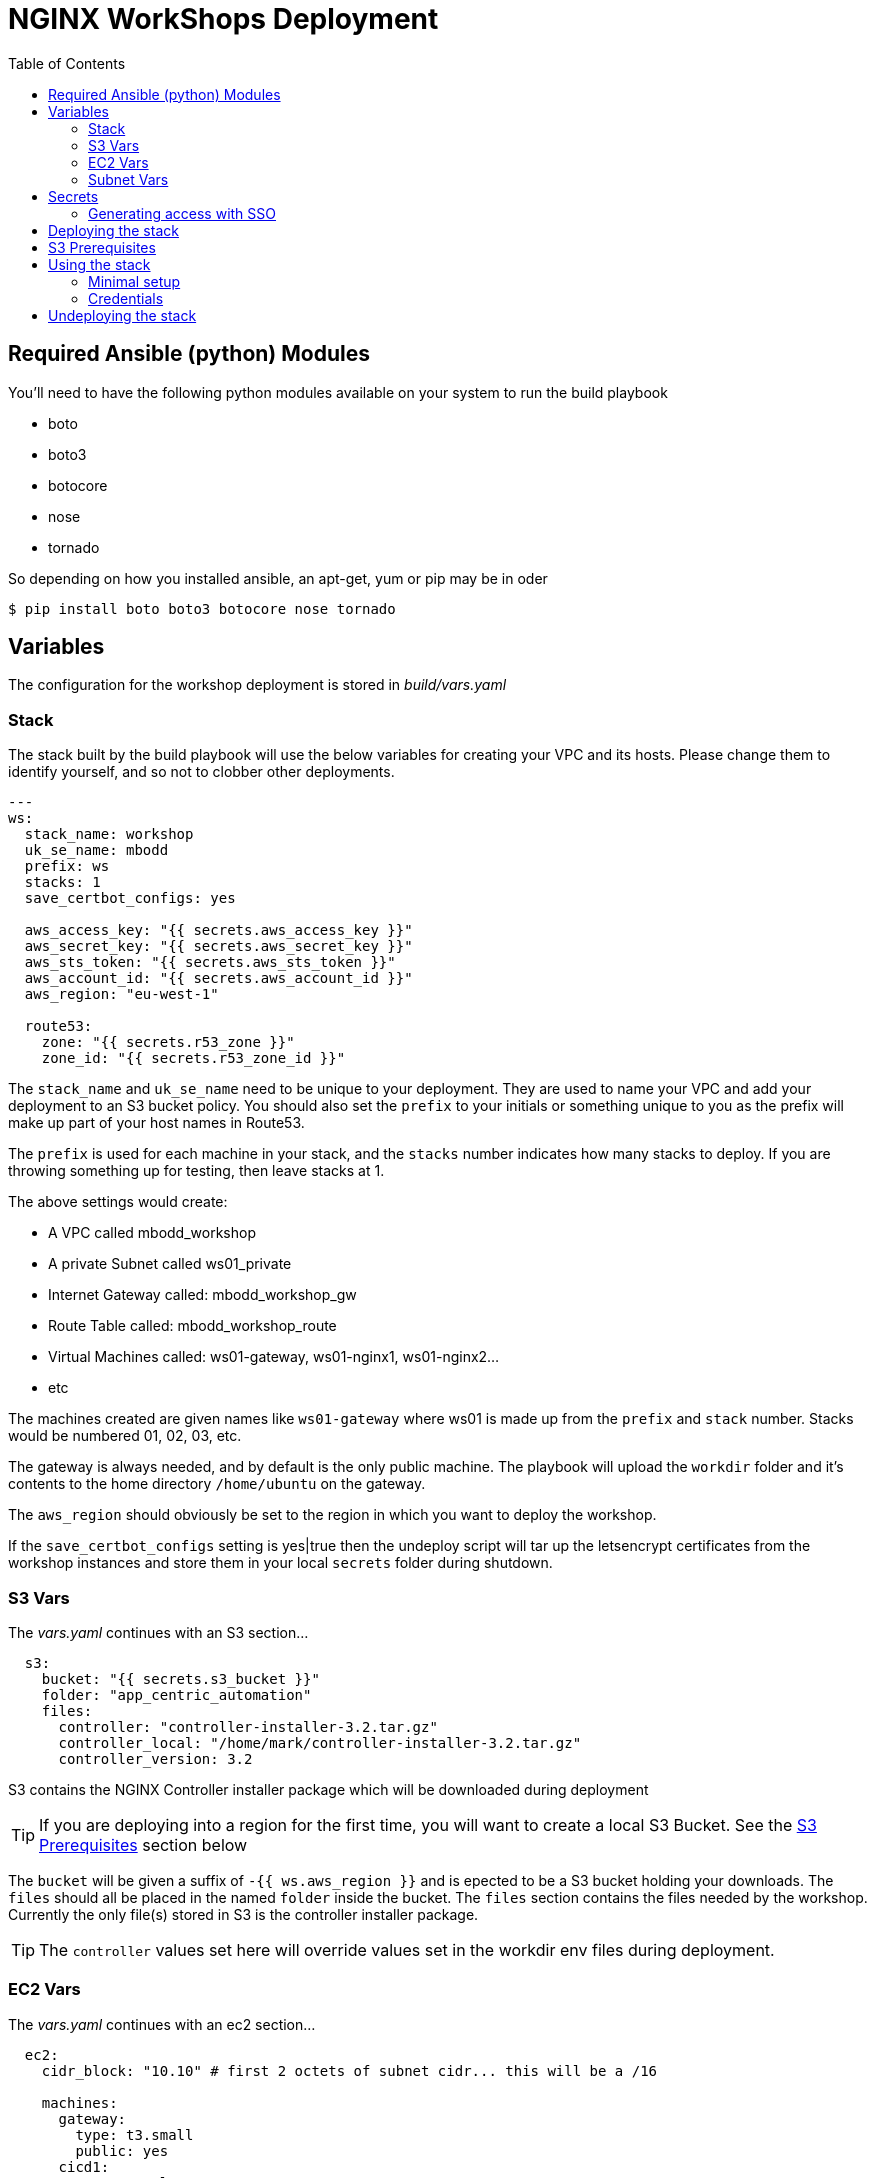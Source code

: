 = NGINX WorkShops Deployment
:showtitle:
:toc: left

== Required Ansible (python) Modules

You'll need to have the following python modules available on your system to run the build playbook

* boto
* boto3
* botocore
* nose
* tornado

So depending on how you installed ansible, an apt-get, yum or pip may be in oder

----
$ pip install boto boto3 botocore nose tornado
----

== Variables

The configuration for the workshop deployment is stored in _build/vars.yaml_

=== Stack
The stack built by the build playbook will use the below variables for creating your VPC and  
its hosts. Please change them to identify yourself, and so not to clobber other deployments.  

----
---
ws:
  stack_name: workshop
  uk_se_name: mbodd
  prefix: ws
  stacks: 1
  save_certbot_configs: yes

  aws_access_key: "{{ secrets.aws_access_key }}"
  aws_secret_key: "{{ secrets.aws_secret_key }}"
  aws_sts_token: "{{ secrets.aws_sts_token }}"
  aws_account_id: "{{ secrets.aws_account_id }}"
  aws_region: "eu-west-1"

  route53:
    zone: "{{ secrets.r53_zone }}"
    zone_id: "{{ secrets.r53_zone_id }}"
----

The `stack_name` and `uk_se_name` need to be unique to your deployment. They are used to name
your VPC and add your deployment to an S3 bucket policy. You should also set the `prefix` to 
your initials or something unique to you as the prefix will make up part of your host names in
Route53.

The `prefix` is used for each machine in your stack, and the `stacks` number indicates how many
stacks to deploy. If you are throwing something up for testing, then leave stacks at 1.

The above settings would create:

****
 * A VPC called mbodd_workshop
 * A private Subnet called ws01_private
 * Internet Gateway called: mbodd_workshop_gw
 * Route Table called: mbodd_workshop_route
 * Virtual Machines called: ws01-gateway, ws01-nginx1, ws01-nginx2...
 * etc
****

The machines created are given names like `ws01-gateway` where ws01 is made up from the  
`prefix` and `stack` number. Stacks would be numbered 01, 02, 03, etc.

The gateway is always needed, and by default is the only public machine. The playbook will upload
the `workdir` folder and it's contents to the home directory `/home/ubuntu` on the gateway.

The `aws_region` should obviously be set to the region in which you want to deploy the workshop.

If the `save_certbot_configs` setting is yes|true then the undeploy script will tar up the letsencrypt
certificates from the workshop instances and store them in your local `secrets` folder during shutdown.

=== S3 Vars

The _vars.yaml_ continues with an S3 section...

----
  s3:
    bucket: "{{ secrets.s3_bucket }}"
    folder: "app_centric_automation"
    files:
      controller: "controller-installer-3.2.tar.gz"
      controller_local: "/home/mark/controller-installer-3.2.tar.gz"
      controller_version: 3.2
----

S3 contains the NGINX Controller installer package which will be downloaded during deployment

TIP: If you are deploying into a region for the first time, you will want to create a local S3
Bucket. See the <<S3 Prerequisites>> section below

The `bucket` will be given a suffix of `-{{ ws.aws_region }}` and is epected to be a S3 bucket holding your downloads.
The `files` should all be placed in the named `folder` inside the bucket. The `files` section contains the files needed by the 
workshop. Currently the only file(s) stored in S3 is the controller installer package.

TIP: The `controller` values  set here will override values set in the workdir env files during deployment.

=== EC2 Vars

The _vars.yaml_ continues with an ec2 section...
----
  ec2:
    cidr_block: "10.10" # first 2 octets of subnet cidr... this will be a /16

    machines:
      gateway:
        type: t3.small
        public: yes
      cicd1:
        type: t3.xlarge
        disk_name: /dev/sda1
        disk_size: 40
        public: no
      ctrl1:
        type: t3.xlarge
        disk_name: /dev/sda1
        disk_size: 80
        public: no
      nginx1:
        type: t3.small
        public: no
      nginx2:
        type: t3.small
        public: no
----

The `cidr_block` is the first two octets of a _/16_ subnet which will make up the VPC Subnet. +
For other network addressing see subnets below.

The machines dictionary contains all the machines which should be deployed into the VPC. Any
machines with `public` set to `yes`, will be multi-homed, having a NIC on the public subnet, and
the `stack` private subnet. Each `stack` gets it's own private subnet, but they share the public
one. Machines without a public interface will only be reachable via the gateway machine.

****
There are two playbooks in _/home/ubuntu/ansible/playbooks/nginx_workshop_gw_ which will install
and configure NGINX on the gateway, to act as a reverse proxy for access to all other services.
****

When the stack is deployed a wildcard DNS record will be added to Route53 to point at the public
IP address of the gateway machine. Eg: _ws01.ukws.nginxlab.net_

=== Subnet Vars

The final variables section configures the subnets.

----
    subnets:
      public:
        third: 0
        bits: 21
      private:
        third: 10
        bits: 24
----

The `public` network is shared by all stacks, and will be given a _/21_ network block.
The `private` networks will be dedicated to each stack, with the stack number incrementing
the third octet. Ie stack #1 will have third == 11, stack #2 with have third == 12.

As the VMs are being deployed their private IP's will be stored in _secrets/hosts.<prefix><stack>_

== Secrets
This repo keeps all secrets outside of this repository and sym-links them into the build folder,  
The symlink points to `/var/lib/ansible/secrets` by default  

You should create a file called `aws_config.yaml` inside your secrets folder. Containing:  

----
---
secrets:
  aws_access_key:   <YOUR_ACCESS_KEY>
  aws_secret_key:   <YOUR_SECRET_KEY>
  aws_sts_token:    <YOUR_STS_TOKEN>
  aws_account_id:   <AWS ACCOUNT ID>
  aws_user_role:    <The Role for SSO access tokens>

  r53_zone:         <ROUTE_53_ZONE_FOR_PUBLIC_HOSTS>
  r53_zone_id:      <THE_ZONE_ID_FOR_ABOVE>

  s3_bucket:        <NAME_OF_S3_BUCKET>
...
----
Ansible will also check for a controller licence file, and NGINX repo keys inside the secrets  
folder. `license.txt`, `nginx-repo.crt` and `nginx-repo.key`

The workshop playbooks can generate letsencrypt keys for the public domain names, so it's a  
good idea to tar them up for hostnames you'll use again and drop them in your secrets folder.

TIP: The undeploy script will do this for you if `save_certbot_configs` is enabled.

Ansible will check for: `letsencrypt-<prefix><stack#>.tgz`, and deploy into _/etc/letsencrypt_

----
$ tar ztvf letsencrypt-ws01.tgz | head -4
drwxr-xr-x root/root         0 2020-03-02 13:06 letsencrypt/
-rw-r--r-- root/root        64 2020-03-02 12:14 letsencrypt/.updated-options-ssl-nginx-conf-digest.txt
-rw-r--r-- root/root       424 2020-03-02 12:14 letsencrypt/ssl-dhparams.pem
drwx------ root/root         0 2020-03-02 13:06 letsencrypt/renewal/
----

=== Generating access with SSO

If you use SSO then you will need to provide a STS session token along with your temporary
access keys. Assuming you have the AWS CLI installed and configured, then you can generate
the temp keys with...

----
$ aws sso get-role-credentials --account-id <account id> --role-name <role> --access-token <cli access token>
----

Or use my little script

----
$ ./bin/get_aws_token.sh
----

You should see a file named `<uuid>.json` in your aws folder: `~/.aws/sso/cache/<uuid>.json`. That file
will contain your current access token in use by the CLI.

Fill out the aws secrets using the values return by the AWS CLI. Alternatively login using your browser
and retrive temporary keys from the portal.

== Deploying the stack

To deploy the stack to AWS, enter the build folder, and execute `ansible-playbook deploy_aws.yaml`

Once complete you will have access to <prefix><stack#>.<r53_zone> via SSH, HTTP, and HTTPS.
You should be able to log in as the user _ubuntu_ using the ssh private key stored in _secrets/user.pem_ +
Eg:

----
$ ssh -i secrets/user.pem ubuntu@ws01.ukws.nginxlab.net
----

The _deploy_aws.yaml_ playbook sets up the VPC, and then includes _deploy_workshop.yaml_ to handle
setting up the workshop (ie the gateway instance). The gateway is set up to provide DNS for the
other machines, and also act as a default gateway. 

== S3 Prerequisites

The deployment will attempt to download a copy of the NGINX Controller installer package from S3. However
this will only succeed if the S3 Bucket is in the same region as your deployment. UK London will work :-)

You may need to create a new S3 bucket for your region and upload the controller package.

There is a playbook, which will create a new S3 bucket for your region called `deploy_s3_bucket.yaml`.
You will need to set the `ws.aws_region` to the AWS region you want to deploy to, and set an
appropriate bucket name in `ws.s3.bucket`. The resulting bucket will be named `{{ws.s3.bucket}}-{{ws.aws_region}}`

When ready, run the playbook from the `build` folder.

----
$ ansible-playbook deploy_s3_bucket.yaml
----

The playbook will create a new S3 bucket, with a default policy which allows access from your AWS
users, but no public access. It will aslo upload the controller image specified in ws.s3.files.controller*

TIP: You can also run the deploy_s3_bucket when you want to upload a new version of controller

== Using the stack

Once the stack is running, you're ready to follow the tasks in the workshop itself. 

See `workdir/docs` and/or `workdoc/html`

****
*Workshop Docs link:* <<workdir/docs/index#,workdir/docs/index>>
****

Or see below for minimal setup instructions....

=== Minimal setup

The first thing to do is to setup the other nodes to use the gateway for internet access and DNS.

----
$ cd ~/ansible
$ ansible-playbook node_setup_playbook.yaml
----

Once that is done, you will want to enable the gateway to act as a reverse proxy.

----
$ ansible-galaxy install nginxinc.ngnix
$ cd ~/ansible
$ ansible-playbook playbooks/nginx_workshop_gw/install.yaml
$ ansible-playbook playbooks/nginx_workshop_gw/setup.yaml
----

Other playbooks included are:

[cols="^20,<80"]
|===
| _cicd_ | Deploy Jenkins and gitea servers on the cicd1 instance. Once deployed they will be
accessable at https://git.<prefix><stack>.<domain> and https://jenkins.<prefix><stack>.<domain>
| _controller_ | Deploy an NGNIX controller, license it, and register nginx instances. Once
deployed it will be accessable at https://ctrl.<prefix><stack>.<domain>
| _apps_ | Deploy an API Gateway configuration via the controller
|===

There's also a hidden script which deploys everthing found here `~/.please_dont_run_this_script.sh`

=== Credentials

Passwords for Git, Jenkins, Controller, etc will be automatically generated and stored in files
within the `~/secrets` folder on the gateway. The default username is `nginx` for git and jenkins,
and the controller username is `admin@nginx.com`

== Undeploying the stack

To shut everything down, simply execute `ansible-playbook undeploy_aws.yaml`


